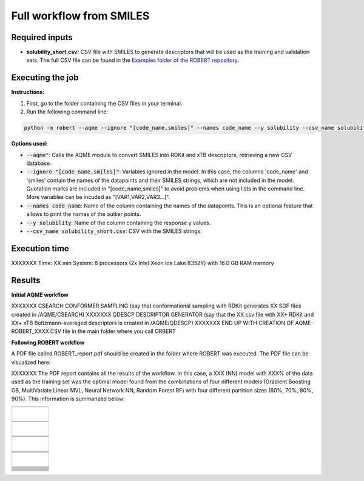 Full workflow from SMILES
=========================

Required inputs
+++++++++++++++

* **solubility_short.csv:** CSV file with SMILES to generate descriptors that will be used as the training and validation sets. The full CSV file can be found in the `Examples folder of the ROBERT repository <https://github.com/jvalegre/robert/tree/master/Examples/AQME_workflow>`__.

.. csv-table:: 
   :file: CSV/solubility_short.csv
   :header-rows: 1

Executing the job
+++++++++++++++++

**Instructions:**

1. First, go to the folder containing the CSV files in your terminal.
2. Run the following command line:

.. code:: shell

    python -m robert --aqme --ignore "[code_name,smiles]" --names code_name --y solubility --csv_name solubility_short.csv

**Options used:**

* :code:`--aqme"`: Calls the AQME module to convert SMILES into RDKit and xTB descriptors, retrieving a new CSV database. 

* :code:`--ignore "[code_name,smiles]"`: Variables ignored in the model. In this case, the columns 'code_name' and 'smiles' contain the names of the datapoints and their SMILES strings, which are not included in the model. Quotation marks are included in "[code_name,smiles]" to avoid problems when using lists in the command line. More variables can be incuded as "[VAR1,VAR2,VAR3...]". 

* :code:`--names code_name`: Name of the column containing the names of the datapoints. This is an optional feature that allows to print the names of the outlier points.  

* :code:`--y solubility`: Name of the column containing the response y values.  

* :code:`--csv_name solubility_short.csv`: CSV with the SMILES strings.  

Execution time
++++++++++++++

XXXXXXX Time: XX min
System: 8 processors (2x Intel Xeon Ice Lake 8352Y) with 16.0 GB RAM memory

Results
+++++++

**Initial AQME workflow**

XXXXXXX CSEARCH CONFORMER SAMPLING (say that conformational sampling with RDKit generates XX SDF files created in /AQME/CSEARCH)
XXXXXXX QDESCP DESCRIPTOR GENERATOR (say that the XX.csv file with XX+ RDKit and XX+ xTB Boltzmann-averaged descriptors is created in /AQME/QDESCP)
XXXXXXX END UP WITH CREATION OF AQME-ROBERT_XXXX.CSV file in the main folder where you call ORBERT

**Following ROBERT workflow**

.. |pdf_report_test| image:: ../images/pdf_icon.jpg
   :target: ../../_static/ROBERT_report_aqme.pdf
   :width: 30

A PDF file called ROBERT_report.pdf should be created in the folder where ROBERT was executed. The PDF 
file can be visualized here: |pdf_report_test|

XXXXXXX The PDF report contains all the results of the workflow. In this case, a XXX (NN) model with XXX% of the data used as the training set was the optimal model found from the combinations of four different models (Gradient Boosting GB, MultiVariate Linear MVL, Neural Network NN, Random Forest RF) with four different partition sizes (60%, 70%, 80%, 90%). This information is summarized below:

.. |CURATE_data| image:: ../images/AQME/CURATE_data.jpg
   :width: 600

.. |Person_heatmap| image:: ../images/AQME/Pearson_heatmap.png
   :width: 400

.. |GENERATE_data| image:: ../images/AQME/GENERATE_data.jpg
   :width: 600

.. |heatmap_no_pfi| image:: ../images/AQME/heatmap_no_pfi.png
   :width: 400

.. |heatmap_pfi| image:: ../images/AQME/heatmap_pfi.png
   :width: 400

.. |VERIFY_dat_no_pfi| image:: ../images/AQME/VERIFY_dat_no_pfi.jpg
   :width: 600

.. |VERIFY_no_pfi| image:: ../images/AQME/VERIFY_no_pfi.png
   :width: 600

.. |VERIFY_dat_pfi| image:: ../images/AQME/VERIFY_dat_pfi.jpg
   :width: 600

.. |VERIFY_pfi| image:: ../images/AQME/VERIFY_pfi.png
   :width: 600

.. |PREDICT_res_no_pfi| image:: ../images/AQME/PREDICT_res_no_pfi.jpg
   :width: 600

.. |PREDICT_graph_no_pfi| image:: ../images/AQME/PREDICT_graph_no_pfi.png
   :width: 600

.. |PREDICT_res_pfi| image:: ../images/AQME/PREDICT_res_pfi.jpg
   :width: 600

.. |PREDICT_graph_pfi| image:: ../images/AQME/PREDICT_graph_pfi.png
   :width: 600

.. |PREDICT_shap_dat_no_pfi| image:: ../images/AQME/PREDICT_shap_dat_no_pfi.jpg
   :width: 600

.. |PREDICT_shap_no_pfi| image:: ../images/AQME/PREDICT_shap_no_pfi.png
   :width: 600

.. |PREDICT_shap_dat_pfi| image:: ../images/AQME/PREDICT_shap_dat_pfi.jpg
   :width: 600

.. |PREDICT_shap_pfi| image:: ../images/AQME/PREDICT_shap_pfi.png
   :width: 600

.. |PREDICT_out_dat_no_pfi| image:: ../images/AQME/PREDICT_out_dat_no_pfi.jpg
   :width: 600

.. |PREDICT_out_no_pfi| image:: ../images/AQME/PREDICT_out_no_pfi.png
   :width: 600

.. |PREDICT_out_dat_pfi| image:: ../images/AQME/PREDICT_out_dat_pfi.jpg
   :width: 600

.. |PREDICT_out_pfi| image:: ../images/AQME/PREDICT_out_pfi.png
   :width: 600

+---------------------------------------------------------------------------------------------------+
|                                                                                                   |
|                         .. centered:: **RESULTS**                                                 |
|                                                                                                   |
+---------------------------------------------------------------------------------------------------+
|            |                                                                                      |
|  .. centered:: /CURATE folder                                                                     |
|                                                                                                   |
+-------------------------------------------------------------+-------------------------------------+
|  .. centered:: CURATE_data.dat                              |    |CURATE_data|                    |
+-------------------------------------------------------------+-------------------------------------+
|  .. centered:: Person_heatmap.png                           |    |Person_heatmap|                 |
+-------------------------------------------------------------+-------------------------------------+
|            |                                                                                      |
|  .. centered:: /GENERATE folder                                                                   |
|                                                                                                   |
+-------------------------------------------------------------+-------------------------------------+
|  .. centered:: GENERATE_data.dat                            |    |GENERATE_data|                  |
+-------------------------------------------------------------+-------------------------------------+
|  .. centered:: Heatmap ML models no                         |    |heatmap_no_pfi|                 |
|  .. centered:: PFI filter.png                               |                                     |
+-------------------------------------------------------------+-------------------------------------+
|  .. centered:: Heatmap ML models with                       |    |heatmap_pfi|                    |
|  .. centered:: PFI filter.png                               |                                     |
+-------------------------------------------------------------+-------------------------------------+
|            |                                                                                      |
|  .. centered:: /VERIFY folder                                                                     |
|                                                                                                   |
+-------------------------------------------------------------+-------------------------------------+
|  .. centered:: VERIFY_tests_NN_80_No_PFI.dat                |    |VERIFY_dat_no_pfi|              |
|  .. centered:: *(using 12 descriptors)*                     |                                     |
+-------------------------------------------------------------+-------------------------------------+
|  .. centered:: VERIFY_tests_NN_80_No_PFI.png                |    |VERIFY_no_pfi|                  |
|  .. centered:: *(using 12 descriptors)*                     |                                     |
+-------------------------------------------------------------+-------------------------------------+
|  .. centered:: VERIFY_tests_NN_80_PFI.dat                   |    |VERIFY_dat_pfi|                 |
|  .. centered:: *(PFI filter applied, using 7 descriptors)*  |                                     |
+-------------------------------------------------------------+-------------------------------------+
|  .. centered:: VERIFY_tests_NN_80_PFI.png                   |    |VERIFY_pfi|                     |
|  .. centered:: *(PFI filter applied, using 7 descriptors)*  |                                     |
+-------------------------------------------------------------+-------------------------------------+
|            |                                                                                      |
|  .. centered:: /PREDICT folder                                                                    |
|                                                                                                   |
+-------------------------------------------------------------+-------------------------------------+
|  .. centered:: Results_NN_80_No_PFI.dat                     |    |PREDICT_res_no_pfi|             |
|  .. centered:: *(using 12 descriptors)*                     |                                     |
+-------------------------------------------------------------+-------------------------------------+
|  .. centered:: Results_NN_80_No_PFI.png                     |    |PREDICT_graph_no_pfi|           |
|  .. centered:: *(using 12 descriptors)*                     |                                     |
+-------------------------------------------------------------+-------------------------------------+
|  .. centered:: SHAP_NN_80_No_PFI.dat                        |    |PREDICT_shap_dat_no_pfi|        |
|  .. centered:: *(using 12 descriptors)*                     |                                     |
+-------------------------------------------------------------+-------------------------------------+
|  .. centered:: SHAP_NN_80_No_PFI.png                        |    |PREDICT_shap_no_pfi|            |
|  .. centered:: *(using 12 descriptors)*                     |                                     |
+-------------------------------------------------------------+-------------------------------------+
|  .. centered:: Outliers_NN_80_No_PFI.dat                    |    |PREDICT_out_dat_no_pfi|         |
|  .. centered:: *(using 12 descriptors)*                     |                                     |
+-------------------------------------------------------------+-------------------------------------+
|  .. centered:: Outliers_NN_80_No_PFI.png                    |    |PREDICT_out_no_pfi|             |
|  .. centered:: *(using 12 descriptors)*                     |                                     |
+-------------------------------------------------------------+-------------------------------------+
|  .. centered:: Results_NN_80_PFI.dat                        |    |PREDICT_res_pfi|                |
|  .. centered:: *(PFI filter applied, using 7 descriptors)*  |                                     |
+-------------------------------------------------------------+-------------------------------------+
|  .. centered:: Results_NN_80_PFI.png                        |    |PREDICT_graph_pfi|              |
|  .. centered:: *(PFI filter applied, using 7 descriptors)*  |                                     |
+-------------------------------------------------------------+-------------------------------------+
|  .. centered:: SHAP_NN_80_PFI.dat                           |    |PREDICT_shap_dat_pfi|           |
|  .. centered:: *(PFI filter applied, using 7 descriptors)*  |                                     |
+-------------------------------------------------------------+-------------------------------------+
|  .. centered:: SHAP_NN_80_PFI.png                           |    |PREDICT_shap_pfi|               |
|  .. centered:: *(PFI filter applied, using 7 descriptors)*  |                                     |
+-------------------------------------------------------------+-------------------------------------+
|  .. centered:: Outliers_NN_80_PFI.dat                       |    |PREDICT_out_dat_pfi|            |
|  .. centered:: *(PFI filter applied, using 7 descriptors)*  |                                     |
+-------------------------------------------------------------+-------------------------------------+
|  .. centered:: Outliers_NN_80_PFI.png                       |    |PREDICT_out_pfi|                |
|  .. centered:: *(PFI filter applied, using 7 descriptors)*  |                                     |
+-------------------------------------------------------------+-------------------------------------+



